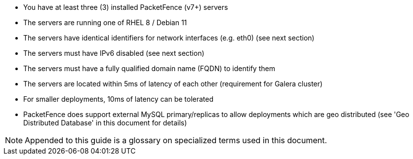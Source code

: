 // to display images directly on GitHub
ifdef::env-github[]
:encoding: UTF-8
:lang: en
:doctype: book
:toc: left
:imagesdir: ../images
endif::[]

////

    This file is part of the PacketFence project.

    See PacketFence_Clustering_Guide.asciidoc
    for authors, copyright and license information.

////

* You have at least three (3) installed PacketFence (v7+) servers
* The servers are running one of RHEL 8 / Debian 11
* The servers have identical identifiers for network interfaces (e.g. eth0) (see next section)
* The servers must have IPv6 disabled (see next section)
* The servers must have a fully qualified domain name (FQDN) to identify them
* The servers are located within 5ms of latency of each other (requirement for Galera cluster)
 * For smaller deployments, 10ms of latency can be tolerated
 * PacketFence does support external MySQL primary/replicas to allow deployments which are geo distributed (see 'Geo Distributed Database' in this document for details)

NOTE: Appended to this guide is a glossary on specialized terms used in this document.

